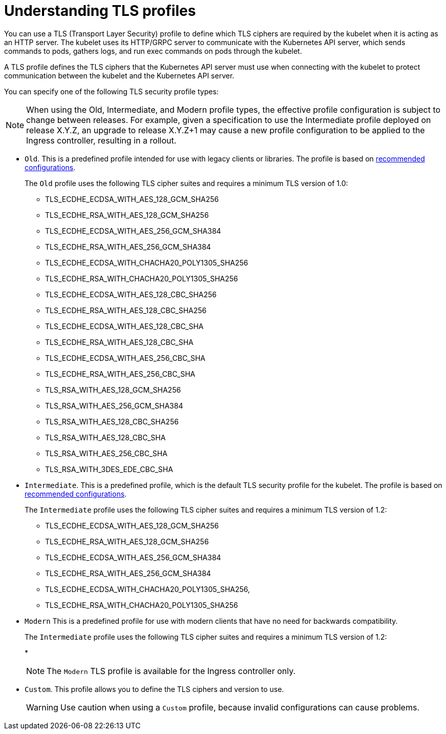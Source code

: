 // Module included in the following assemblies:
//
// * security/tls-profiles.adoc

[id="tls-profiles-understanding_{context}"]
= Understanding TLS profiles

You can use a TLS (Transport Layer Security) profile to define which TLS ciphers are required by the kubelet when it is acting as an HTTP server. The kubelet uses its HTTP/GRPC server to communicate with the Kubernetes API server, which sends commands to pods, gathers logs, and run exec commands on pods through the kubelet.

A TLS profile defines the TLS ciphers that the Kubernetes API server must use when connecting with the kubelet to protect communication between the kubelet and the Kubernetes API server.

You can specify one of the following TLS security profile types:

[NOTE]
====
When using the Old, Intermediate, and Modern profile types, the effective profile configuration is subject to change between releases. For example, given a specification to use the Intermediate profile deployed on release X.Y.Z, an upgrade to release X.Y.Z+1 may cause a new profile configuration to be applied to the Ingress controller, resulting in a rollout.
====


* `Old`. This is a predefined profile intended for use with legacy clients or libraries. The profile is based on link:https://wiki.mozilla.org/Security/Server_Side_TLS#Recommended_configurations[recommended configurations].
+
The `Old` profile uses the following TLS cipher suites and requires a minimum TLS version of 1.0:
+
--
* TLS_ECDHE_ECDSA_WITH_AES_128_GCM_SHA256
* TLS_ECDHE_RSA_WITH_AES_128_GCM_SHA256
* TLS_ECDHE_ECDSA_WITH_AES_256_GCM_SHA384
* TLS_ECDHE_RSA_WITH_AES_256_GCM_SHA384
* TLS_ECDHE_ECDSA_WITH_CHACHA20_POLY1305_SHA256
* TLS_ECDHE_RSA_WITH_CHACHA20_POLY1305_SHA256
* TLS_ECDHE_ECDSA_WITH_AES_128_CBC_SHA256
* TLS_ECDHE_RSA_WITH_AES_128_CBC_SHA256
* TLS_ECDHE_ECDSA_WITH_AES_128_CBC_SHA
* TLS_ECDHE_RSA_WITH_AES_128_CBC_SHA
* TLS_ECDHE_ECDSA_WITH_AES_256_CBC_SHA
* TLS_ECDHE_RSA_WITH_AES_256_CBC_SHA
* TLS_RSA_WITH_AES_128_GCM_SHA256
* TLS_RSA_WITH_AES_256_GCM_SHA384
* TLS_RSA_WITH_AES_128_CBC_SHA256
* TLS_RSA_WITH_AES_128_CBC_SHA
* TLS_RSA_WITH_AES_256_CBC_SHA
* TLS_RSA_WITH_3DES_EDE_CBC_SHA
--

* `Intermediate`. This is a predefined profile, which is the default TLS security profile for the kubelet. The profile is based on link:https://wiki.mozilla.org/Security/Server_Side_TLS#Recommended_configurations[recommended configurations].
+
The `Intermediate` profile uses the following TLS cipher suites and requires a minimum TLS version of 1.2:
+
--
* TLS_ECDHE_ECDSA_WITH_AES_128_GCM_SHA256
* TLS_ECDHE_RSA_WITH_AES_128_GCM_SHA256
* TLS_ECDHE_ECDSA_WITH_AES_256_GCM_SHA384
* TLS_ECDHE_RSA_WITH_AES_256_GCM_SHA384
* TLS_ECDHE_ECDSA_WITH_CHACHA20_POLY1305_SHA256,
* TLS_ECDHE_RSA_WITH_CHACHA20_POLY1305_SHA256
--

* `Modern` This is a predefined profile for use with modern clients that have no need for backwards compatibility.
+
The `Intermediate` profile uses the following TLS cipher suites and requires a minimum TLS version of 1.2:
+
--
* 
--
+
[NOTE]
====
The `Modern` TLS profile is available for the Ingress controller only.
====

* `Custom`. This profile allows you to define the TLS ciphers and version to use.
+
[WARNING]
====
Use caution when using a `Custom` profile, because invalid configurations can cause problems.
====
